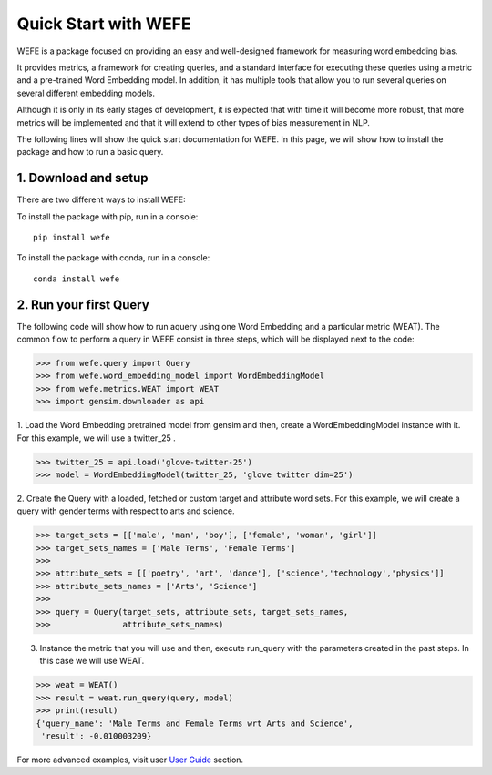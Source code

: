#####################
Quick Start with WEFE
#####################


WEFE is a package focused on providing an easy and well-designed framework for measuring word embedding bias. 

It provides metrics, a framework for creating queries, and a standard interface for executing these queries using a metric and a pre-trained Word Embedding model.
In addition, it has multiple tools that allow you to run several queries on several different embedding models.

Although it is only in its early stages of development, it is expected that with time it will become more robust, that more metrics will be implemented and that it will extend to other types of bias measurement in NLP.


The following lines will show the quick start documentation for WEFE.
In this page, we will show how to install the package and how to run a basic query.

1. Download and setup
=====================

There are two different ways to install WEFE: 

To install the package with pip, run in a console::

    pip install wefe

To install the package with conda, run in a console::

    conda install wefe



2. Run your first Query
=======================


The following code will show how to run aquery using one Word Embedding and a particular metric (WEAT).
The common flow to perform a query in WEFE consist in three steps, which will be displayed next to the code:

>>> from wefe.query import Query
>>> from wefe.word_embedding_model import WordEmbeddingModel
>>> from wefe.metrics.WEAT import WEAT
>>> import gensim.downloader as api

1. Load the Word Embedding pretrained model from gensim and then, create a WordEmbeddingModel instance with it.
For this example, we will use a twitter_25 .

>>> twitter_25 = api.load('glove-twitter-25')
>>> model = WordEmbeddingModel(twitter_25, 'glove twitter dim=25')

2. Create the Query with a loaded, fetched or custom target and attribute word sets.
For this example, we will create a query with gender terms with respect to arts and science.

>>> target_sets = [['male', 'man', 'boy'], ['female', 'woman', 'girl']]
>>> target_sets_names = ['Male Terms', 'Female Terms']
>>>
>>> attribute_sets = [['poetry', 'art', 'dance'], ['science','technology','physics']]
>>> attribute_sets_names = ['Arts', 'Science']
>>>
>>> query = Query(target_sets, attribute_sets, target_sets_names,
>>>               attribute_sets_names)

3. Instance the metric that you will use and then, execute run_query with the parameters created in the past steps. In this case we will use WEAT. 

>>> weat = WEAT()
>>> result = weat.run_query(query, model)
>>> print(result)
{'query_name': 'Male Terms and Female Terms wrt Arts and Science',
 'result': -0.010003209}

For more advanced examples, visit user `User Guide <user_guide.html>`_ section.